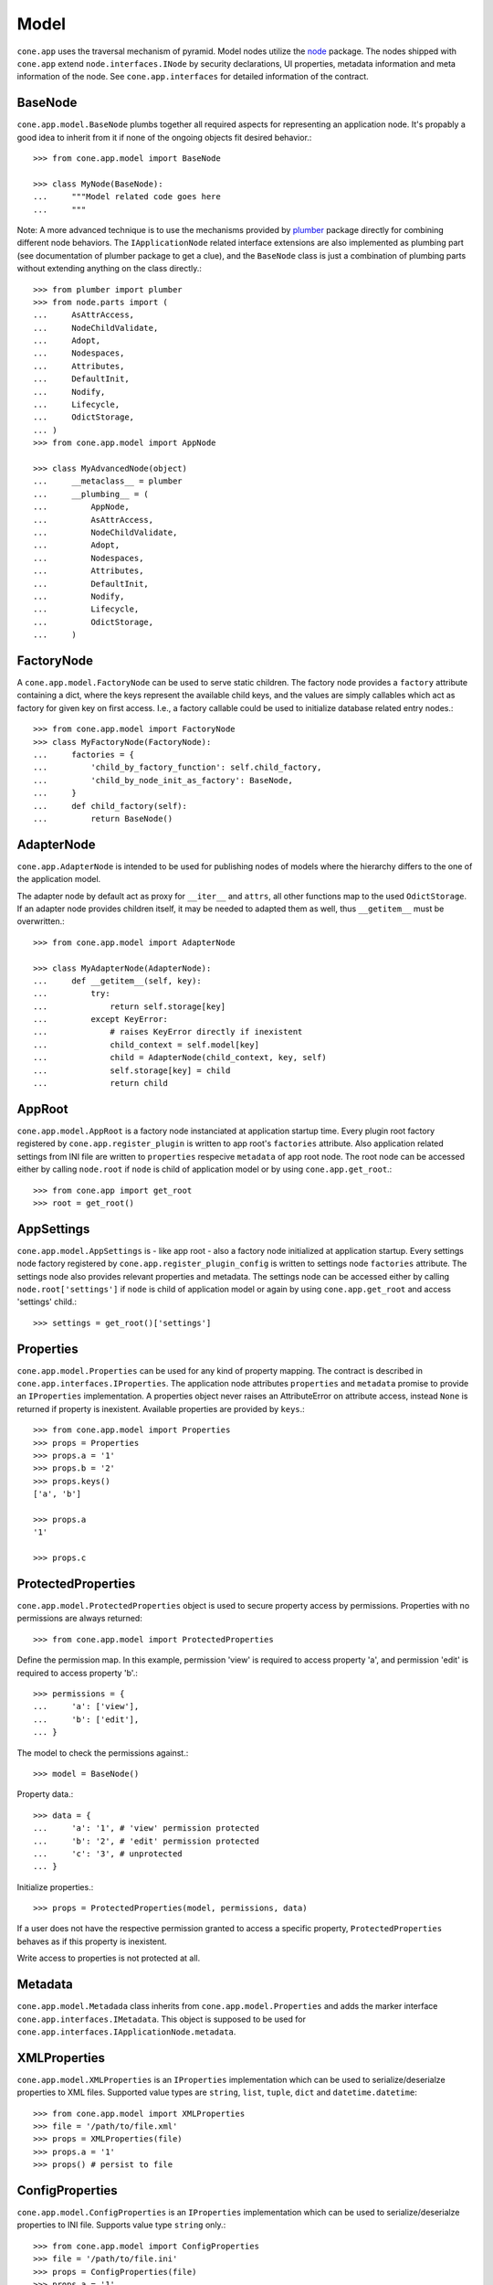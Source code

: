 =====
Model
=====

``cone.app`` uses the traversal mechanism of pyramid. Model nodes utilize the
`node <http://pypi.python.org/pypi/node>`_ package. The nodes shipped with
``cone.app`` extend ``node.interfaces.INode`` by security declarations,
UI properties, metadata information and meta information of the node. See
``cone.app.interfaces`` for detailed information of the contract.


BaseNode
--------

``cone.app.model.BaseNode`` plumbs together all required aspects for
representing an application node. It's propably a good idea to inherit from it
if none of the ongoing objects fit desired behavior.::

    >>> from cone.app.model import BaseNode
    
    >>> class MyNode(BaseNode):
    ...     """Model related code goes here
    ...     """

Note: A more advanced technique is to use the mechanisms provided by
`plumber <http://pypi.python.org/pypi/plumber>`_ package directly for combining
different node behaviors. The ``IApplicationNode`` related interface extensions
are also implemented as plumbing part (see documentation of plumber package to
get a clue), and the ``BaseNode`` class is just a combination of plumbing parts
without extending anything on the class directly.::

    >>> from plumber import plumber
    >>> from node.parts import (
    ...     AsAttrAccess,
    ...     NodeChildValidate,
    ...     Adopt,
    ...     Nodespaces,
    ...     Attributes,
    ...     DefaultInit,
    ...     Nodify,
    ...     Lifecycle,
    ...     OdictStorage,
    ... )
    >>> from cone.app.model import AppNode
    
    >>> class MyAdvancedNode(object)
    ...     __metaclass__ = plumber
    ...     __plumbing__ = (
    ...         AppNode,
    ...         AsAttrAccess,
    ...         NodeChildValidate,
    ...         Adopt,
    ...         Nodespaces,
    ...         Attributes,
    ...         DefaultInit,
    ...         Nodify,
    ...         Lifecycle,
    ...         OdictStorage,
    ...     )


FactoryNode
-----------

A ``cone.app.model.FactoryNode`` can be used to serve static children. The
factory node provides a ``factory`` attribute containing a dict, where the keys
represent the available child keys, and the values are simply callables which
act as factory for given key on first access. I.e., a factory callable could be
used to initialize database related entry nodes.::

    >>> from cone.app.model import FactoryNode
    >>> class MyFactoryNode(FactoryNode):
    ...     factories = {
    ...         'child_by_factory_function': self.child_factory,
    ...         'child_by_node_init_as_factory': BaseNode,
    ...     }
    ...     def child_factory(self):
    ...         return BaseNode()


AdapterNode
-----------

``cone.app.AdapterNode`` is intended to be used for publishing nodes of models
where the hierarchy differs to the one of the application model.

The adapter node by default act as proxy for ``__iter__`` and ``attrs``, all
other functions map to the used ``OdictStorage``. If an adapter node provides
children itself, it may be needed to adapted them as well, thus ``__getitem__``
must be overwritten.::

    >>> from cone.app.model import AdapterNode
    
    >>> class MyAdapterNode(AdapterNode):
    ...     def __getitem__(self, key):
    ...         try:
    ...             return self.storage[key]
    ...         except KeyError:
    ...             # raises KeyError directly if inexistent
    ...             child_context = self.model[key]
    ...             child = AdapterNode(child_context, key, self)
    ...             self.storage[key] = child
    ...             return child


AppRoot
-------

``cone.app.model.AppRoot`` is a factory node instanciated at application
startup time. Every plugin root factory registered by
``cone.app.register_plugin`` is written to app root's ``factories``
attribute. Also application related settings from INI file are written to 
``properties`` respecive ``metadata`` of app root node. The root node can be
accessed either by calling ``node.root`` if ``node`` is child of application
model or by using ``cone.app.get_root``.::

    >>> from cone.app import get_root
    >>> root = get_root()


AppSettings
-----------

``cone.app.model.AppSettings`` is - like app root - also a factory node
initialized at application startup. Every settings node factory registered by
``cone.app.register_plugin_config`` is written to settings node ``factories``
attribute. The settings node also provides relevant properties and metadata.
The settings node can be accessed either by calling ``node.root['settings']``
if ``node`` is child of application model or again by using
``cone.app.get_root`` and access 'settings' child.::

    >>> settings = get_root()['settings']


Properties
----------

``cone.app.model.Properties`` can be used for any kind of property mapping.
The contract is described in ``cone.app.interfaces.IProperties``. The
application node attributes ``properties`` and ``metadata`` promise to
provide an ``IProperties`` implementation. A properties object never raises an
AttributeError on attribute access, instead ``None`` is returned if property is
inexistent. Available properties are provided by ``keys``.::

    >>> from cone.app.model import Properties
    >>> props = Properties
    >>> props.a = '1'
    >>> props.b = '2'
    >>> props.keys()
    ['a', 'b']
    
    >>> props.a
    '1'
    
    >>> props.c


ProtectedProperties
-------------------

``cone.app.model.ProtectedProperties`` object is used to secure property access
by permissions. Properties with no permissions are always returned::

    >>> from cone.app.model import ProtectedProperties

Define the permission map. In this example, permission 'view' is required to
access property 'a', and permission 'edit' is required to access property
'b'.:: 

    >>> permissions = {
    ...     'a': ['view'],
    ...     'b': ['edit'],
    ... }

The model to check the permissions against.::

    >>> model = BaseNode()

Property data.::

    >>> data = {
    ...     'a': '1', # 'view' permission protected
    ...     'b': '2', # 'edit' permission protected
    ...     'c': '3', # unprotected
    ... }

Initialize properties.::

    >>> props = ProtectedProperties(model, permissions, data)

If a user does not have the respective permission granted to access a specific
property, ``ProtectedProperties`` behaves as if this property is inexistent.

Write access to properties is not protected at all.


Metadata
--------

``cone.app.model.Metadada`` class inherits from ``cone.app.model.Properties``
and adds the marker interface ``cone.app.interfaces.IMetadata``. This object
is supposed to be used for ``cone.app.interfaces.IApplicationNode.metadata``.


XMLProperties
-------------

``cone.app.model.XMLProperties`` is an ``IProperties`` implementation which
can be used to serialize/deserialze properties to XML files. Supported value
types are ``string``, ``list``, ``tuple``, ``dict`` and ``datetime.datetime``::

    >>> from cone.app.model import XMLProperties
    >>> file = '/path/to/file.xml'
    >>> props = XMLProperties(file)
    >>> props.a = '1'
    >>> props() # persist to file
  

ConfigProperties
----------------

``cone.app.model.ConfigProperties`` is an ``IProperties`` implementation which
can be used to serialize/deserialze properties to INI file. Supports value
type ``string`` only.::

    >>> from cone.app.model import ConfigProperties
    >>> file = '/path/to/file.ini'
    >>> props = ConfigProperties(file)
    >>> props.a = '1'
    >>> props() # persist to file


NodeInfo
--------

``cone.app.model.NodeInfo`` class inherits from ``cone.app.model.Properties``
and adds the marker interface ``cone.app.interfaces.INodeInfo``. A NodeInfo
object contains meta information of application nodes and are basically used
for authoring purposes.::

    >>> from cone.app.model import (
    ...     NodeInfo,
    ...     registerNodeInfo,
    ... )
    >>> info = NodeInfo()
    >>> info.title = 'Node meta title'
    >>> info.description = 'Node meta description'
    >>> info.node = SomeNode
    >>> info.addables = ['node_info_name_b', 'node_info_name_c']
    >>> registerNodeInfo('node_info_name_a', info)

The refering application model node must provide ``node_info_name`` attribute,
which is used to lookup the related NodeInfo instance.::

    >>> from cone.app.model import getNodeInfo
    >>> info = getNodeInfo('node_info_name_a')

See forms documentation for more details.


Security
--------

In ``cone.app``, security declarations on models and authorization is done with
``pyramid.security``. As authorization policy
``pyramid.authorization.ACLAuthorizationPolicy`` is used.

For authentication, users, groups and roles, the contract of ``node.ext.ugm``
is used. As authentication policy
``pyramid.authentication.AuthTktAuthenticationPolicy`` with
``cone.app.security.groups_callback`` is used, which bridges roles and group
membership.

The desired ``node.ext.ugm`` instance(s) is created in application main hook(s)
and appended to ``cone.app.cfg.auth``.

If no authentication implementation is registered, the only user which can
authenticate is the admin user defined in application configuration INI file.

By default, anonymous access to all application model nodes is prohibited.

Default ACL for application nodes::

    >>> cone.app.security.DEFAULT_ACL = [
    ...     (Allow, 'system.Authenticated', ['view']),
    ...     (Allow, 'role:viewer', ['view']),
    ...     (Allow, 'role:editor', ['view', 'add', 'edit']),
    ...     (Allow, 'role:admin', ['view', 'add', 'edit', 'delete']),
    ...     (Allow, 'role:owner', ['view', 'add', 'edit', 'delete']),
    ...     (Allow, 'role:manager', ['view', 'add', 'edit', 'delete', 'manage']),
    ...     (Allow, Everyone, ['login']),
    ...     (Deny, Everyone, ALL_PERMISSIONS),
    ... ]

Default ACL for settings nodes::

    >>> cone.app.security.DEFAULT_SETTINGS_ACL = [
    ...     (Allow, 'role:manager', ['view', 'add', 'edit', 'delete', 'manage']),
    ...     (Allow, Everyone, 'login'),
    ...     (Deny, Everyone, ALL_PERMISSIONS),
    ... ]

Default vocab for available roles.::

    >>> cone.app.security.DEFAULT_ROLES = [
    ...     ('viewer', 'Viewer'),
    ...     ('editor', 'Editor'),
    ...     ('admin', 'Admin'),
    ...     ('owner', 'Owner'),
    ...     ('manager', 'Manager'),
    ... ]

Application nodes contain ``cone.app.model.ProtectedProperties`` by default,
which are instanciated with default node property permissions.::

    >>> cone.app.security.DEFAULT_NODE_PROPERTY_PERMISSIONS = {
    ...     'action_up': ['view'],
    ...     'action_view': ['view'],
    ...     'action_list': ['view'],
    ...     'editable': ['edit'],
    ...     'deletable': ['delete'],
    ...     'wf_state': ['view'],
    ... }


PrincipalACL
------------

In many applications it's required to grant access for specific parts of the
application model to specific users and groups. ``cone.app`` ships with a
plumbing part providing principal related roles. It's an abstract
implementation leaving the persistence apart. A concrete shareable node looks
like::

    >>> from plumber import plumber
    >>> from node.utils import instance_property
    >>> from cone.app.model import BaseNode
    >>> from cone.app.security import (
    ...     PrincipalACL,
    ...     DEFAULT_ACL,
    ... )
    >>> class SharingNode(BaseNode):
    ...     __metaclass__ = plumber
    ...     __plumbing__ = PrincipalACL
    ... 
    ...     role_inheritance = True
    ... 
    ...     @property
    ...     def __acl__(self):
    ...         return DEFAULT_ACL
    ... 
    ...     @instance_property
    ...     def principal_roles(self):
    ...         return dict()

The ``role_inheritance`` attribute defines whether to aggregate roles from
parent nodes. It's important for shareable nodes that the ``__acl__`` attribute
is implemented as property function to make sure plumber can hook in correctly.
``principal_roles`` returns a persistent dict like object containing the stored
or computed local roles for this node.

